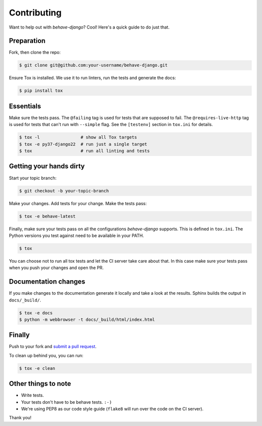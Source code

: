 Contributing
============

Want to help out with *behave-django*?  Cool!  Here's a quick guide to
do just that.

Preparation
-----------

Fork, then clone the repo:

.. code:: console

    $ git clone git@github.com:your-username/behave-django.git

Ensure Tox is installed.  We use it to run linters, run the tests and
generate the docs:

.. code:: console

    $ pip install tox

Essentials
----------

Make sure the tests pass.  The ``@failing`` tag is used for tests that
are supposed to fail.  The ``@requires-live-http`` tag is used for
tests that can't run with ``--simple`` flag.  See the ``[testenv]``
section in ``tox.ini`` for details.

.. code:: console

    $ tox -l                # show all Tox targets
    $ tox -e py37-django22  # run just a single target
    $ tox                   # run all linting and tests

Getting your hands dirty
------------------------

Start your topic branch:

.. code:: console

    $ git checkout -b your-topic-branch

Make your changes.  Add tests for your change.  Make the tests pass:

.. code:: console

    $ tox -e behave-latest

Finally, make sure your tests pass on all the configurations
*behave-django* supports.  This is defined in ``tox.ini``.  The Python
versions you test against need to be available in your PATH.

.. code:: console

    $ tox

You can choose not to run all tox tests and let the CI server take care
about that.  In this case make sure your tests pass when you push your
changes and open the PR.

Documentation changes
---------------------

If you make changes to the documentation generate it locally and take a
look at the results.  Sphinx builds the output in ``docs/_build/``.

.. code:: console

    $ tox -e docs
    $ python -m webbrowser -t docs/_build/html/index.html

Finally
-------

Push to your fork and `submit a pull request`_.

To clean up behind you, you can run:

.. code:: console

    $ tox -e clean

Other things to note
--------------------

- Write tests.
- Your tests don't have to be behave tests. ``:-)``
- We're using PEP8 as our code style guide (``flake8`` will run over the code
  on the CI server).

Thank you!


.. _submit a pull request: https://github.com/behave/behave-django/compare/
